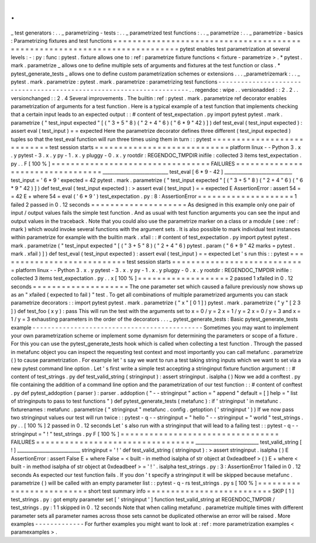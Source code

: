 .
.
_
test
generators
:
.
.
_
parametrizing
-
tests
:
.
.
_
parametrized
test
functions
:
.
.
_
parametrize
:
.
.
_
parametrize
-
basics
:
Parametrizing
fixtures
and
test
functions
=
=
=
=
=
=
=
=
=
=
=
=
=
=
=
=
=
=
=
=
=
=
=
=
=
=
=
=
=
=
=
=
=
=
=
=
=
=
=
=
=
=
=
=
=
=
=
=
=
=
=
=
=
=
=
=
=
=
=
=
=
=
=
=
=
=
=
=
=
=
=
=
=
=
pytest
enables
test
parametrization
at
several
levels
:
-
:
py
:
func
:
pytest
.
fixture
allows
one
to
:
ref
:
parametrize
fixture
functions
<
fixture
-
parametrize
>
.
*
pytest
.
mark
.
parametrize
_
allows
one
to
define
multiple
sets
of
arguments
and
fixtures
at
the
test
function
or
class
.
*
pytest_generate_tests
_
allows
one
to
define
custom
parametrization
schemes
or
extensions
.
.
.
_parametrizemark
:
.
.
_
pytest
.
mark
.
parametrize
:
pytest
.
mark
.
parametrize
:
parametrizing
test
functions
-
-
-
-
-
-
-
-
-
-
-
-
-
-
-
-
-
-
-
-
-
-
-
-
-
-
-
-
-
-
-
-
-
-
-
-
-
-
-
-
-
-
-
-
-
-
-
-
-
-
-
-
-
-
-
-
-
-
-
-
-
-
-
-
-
-
-
-
-
.
.
regendoc
:
wipe
.
.
versionadded
:
:
2
.
2
.
.
versionchanged
:
:
2
.
4
Several
improvements
.
The
builtin
:
ref
:
pytest
.
mark
.
parametrize
ref
decorator
enables
parametrization
of
arguments
for
a
test
function
.
Here
is
a
typical
example
of
a
test
function
that
implements
checking
that
a
certain
input
leads
to
an
expected
output
:
:
#
content
of
test_expectation
.
py
import
pytest
pytest
.
mark
.
parametrize
(
"
test_input
expected
"
[
(
"
3
+
5
"
8
)
(
"
2
+
4
"
6
)
(
"
6
*
9
"
42
)
]
)
def
test_eval
(
test_input
expected
)
:
assert
eval
(
test_input
)
=
=
expected
Here
the
parametrize
decorator
defines
three
different
(
test_input
expected
)
tuples
so
that
the
test_eval
function
will
run
three
times
using
them
in
turn
:
:
pytest
=
=
=
=
=
=
=
=
=
=
=
=
=
=
=
=
=
=
=
=
=
=
=
=
=
=
=
test
session
starts
=
=
=
=
=
=
=
=
=
=
=
=
=
=
=
=
=
=
=
=
=
=
=
=
=
=
=
=
platform
linux
-
-
Python
3
.
x
.
y
pytest
-
3
.
x
.
y
py
-
1
.
x
.
y
pluggy
-
0
.
x
.
y
rootdir
:
REGENDOC_TMPDIR
inifile
:
collected
3
items
test_expectation
.
py
.
.
F
[
100
%
]
=
=
=
=
=
=
=
=
=
=
=
=
=
=
=
=
=
=
=
=
=
=
=
=
=
=
=
=
=
=
=
=
=
FAILURES
=
=
=
=
=
=
=
=
=
=
=
=
=
=
=
=
=
=
=
=
=
=
=
=
=
=
=
=
=
=
=
=
=
____________________________
test_eval
[
6
*
9
-
42
]
_____________________________
test_input
=
'
6
*
9
'
expected
=
42
pytest
.
mark
.
parametrize
(
"
test_input
expected
"
[
(
"
3
+
5
"
8
)
(
"
2
+
4
"
6
)
(
"
6
*
9
"
42
)
]
)
def
test_eval
(
test_input
expected
)
:
>
assert
eval
(
test_input
)
=
=
expected
E
AssertionError
:
assert
54
=
=
42
E
+
where
54
=
eval
(
'
6
*
9
'
)
test_expectation
.
py
:
8
:
AssertionError
=
=
=
=
=
=
=
=
=
=
=
=
=
=
=
=
=
=
=
=
1
failed
2
passed
in
0
.
12
seconds
=
=
=
=
=
=
=
=
=
=
=
=
=
=
=
=
=
=
=
=
As
designed
in
this
example
only
one
pair
of
input
/
output
values
fails
the
simple
test
function
.
And
as
usual
with
test
function
arguments
you
can
see
the
input
and
output
values
in
the
traceback
.
Note
that
you
could
also
use
the
parametrize
marker
on
a
class
or
a
module
(
see
:
ref
:
mark
)
which
would
invoke
several
functions
with
the
argument
sets
.
It
is
also
possible
to
mark
individual
test
instances
within
parametrize
for
example
with
the
builtin
mark
.
xfail
:
:
#
content
of
test_expectation
.
py
import
pytest
pytest
.
mark
.
parametrize
(
"
test_input
expected
"
[
(
"
3
+
5
"
8
)
(
"
2
+
4
"
6
)
pytest
.
param
(
"
6
*
9
"
42
marks
=
pytest
.
mark
.
xfail
)
]
)
def
test_eval
(
test_input
expected
)
:
assert
eval
(
test_input
)
=
=
expected
Let
'
s
run
this
:
:
pytest
=
=
=
=
=
=
=
=
=
=
=
=
=
=
=
=
=
=
=
=
=
=
=
=
=
=
=
test
session
starts
=
=
=
=
=
=
=
=
=
=
=
=
=
=
=
=
=
=
=
=
=
=
=
=
=
=
=
=
platform
linux
-
-
Python
3
.
x
.
y
pytest
-
3
.
x
.
y
py
-
1
.
x
.
y
pluggy
-
0
.
x
.
y
rootdir
:
REGENDOC_TMPDIR
inifile
:
collected
3
items
test_expectation
.
py
.
.
x
[
100
%
]
=
=
=
=
=
=
=
=
=
=
=
=
=
=
=
=
=
=
=
2
passed
1
xfailed
in
0
.
12
seconds
=
=
=
=
=
=
=
=
=
=
=
=
=
=
=
=
=
=
=
=
The
one
parameter
set
which
caused
a
failure
previously
now
shows
up
as
an
"
xfailed
(
expected
to
fail
)
"
test
.
To
get
all
combinations
of
multiple
parametrized
arguments
you
can
stack
parametrize
decorators
:
:
import
pytest
pytest
.
mark
.
parametrize
(
"
x
"
[
0
1
]
)
pytest
.
mark
.
parametrize
(
"
y
"
[
2
3
]
)
def
test_foo
(
x
y
)
:
pass
This
will
run
the
test
with
the
arguments
set
to
x
=
0
/
y
=
2
x
=
1
/
y
=
2
x
=
0
/
y
=
3
and
x
=
1
/
y
=
3
exhausting
parameters
in
the
order
of
the
decorators
.
.
.
_
pytest_generate_tests
:
Basic
pytest_generate_tests
example
-
-
-
-
-
-
-
-
-
-
-
-
-
-
-
-
-
-
-
-
-
-
-
-
-
-
-
-
-
-
-
-
-
-
-
-
-
-
-
-
-
-
-
-
-
Sometimes
you
may
want
to
implement
your
own
parametrization
scheme
or
implement
some
dynamism
for
determining
the
parameters
or
scope
of
a
fixture
.
For
this
you
can
use
the
pytest_generate_tests
hook
which
is
called
when
collecting
a
test
function
.
Through
the
passed
in
metafunc
object
you
can
inspect
the
requesting
test
context
and
most
importantly
you
can
call
metafunc
.
parametrize
(
)
to
cause
parametrization
.
For
example
let
'
s
say
we
want
to
run
a
test
taking
string
inputs
which
we
want
to
set
via
a
new
pytest
command
line
option
.
Let
'
s
first
write
a
simple
test
accepting
a
stringinput
fixture
function
argument
:
:
#
content
of
test_strings
.
py
def
test_valid_string
(
stringinput
)
:
assert
stringinput
.
isalpha
(
)
Now
we
add
a
conftest
.
py
file
containing
the
addition
of
a
command
line
option
and
the
parametrization
of
our
test
function
:
:
#
content
of
conftest
.
py
def
pytest_addoption
(
parser
)
:
parser
.
addoption
(
"
-
-
stringinput
"
action
=
"
append
"
default
=
[
]
help
=
"
list
of
stringinputs
to
pass
to
test
functions
"
)
def
pytest_generate_tests
(
metafunc
)
:
if
'
stringinput
'
in
metafunc
.
fixturenames
:
metafunc
.
parametrize
(
"
stringinput
"
metafunc
.
config
.
getoption
(
'
stringinput
'
)
)
If
we
now
pass
two
stringinput
values
our
test
will
run
twice
:
:
pytest
-
q
-
-
stringinput
=
"
hello
"
-
-
stringinput
=
"
world
"
test_strings
.
py
.
.
[
100
%
]
2
passed
in
0
.
12
seconds
Let
'
s
also
run
with
a
stringinput
that
will
lead
to
a
failing
test
:
:
pytest
-
q
-
-
stringinput
=
"
!
"
test_strings
.
py
F
[
100
%
]
=
=
=
=
=
=
=
=
=
=
=
=
=
=
=
=
=
=
=
=
=
=
=
=
=
=
=
=
=
=
=
=
=
FAILURES
=
=
=
=
=
=
=
=
=
=
=
=
=
=
=
=
=
=
=
=
=
=
=
=
=
=
=
=
=
=
=
=
=
___________________________
test_valid_string
[
!
]
___________________________
stringinput
=
'
!
'
def
test_valid_string
(
stringinput
)
:
>
assert
stringinput
.
isalpha
(
)
E
AssertionError
:
assert
False
E
+
where
False
=
<
built
-
in
method
isalpha
of
str
object
at
0xdeadbeef
>
(
)
E
+
where
<
built
-
in
method
isalpha
of
str
object
at
0xdeadbeef
>
=
'
!
'
.
isalpha
test_strings
.
py
:
3
:
AssertionError
1
failed
in
0
.
12
seconds
As
expected
our
test
function
fails
.
If
you
don
'
t
specify
a
stringinput
it
will
be
skipped
because
metafunc
.
parametrize
(
)
will
be
called
with
an
empty
parameter
list
:
:
pytest
-
q
-
rs
test_strings
.
py
s
[
100
%
]
=
=
=
=
=
=
=
=
=
=
=
=
=
=
=
=
=
=
=
=
=
=
=
=
=
short
test
summary
info
=
=
=
=
=
=
=
=
=
=
=
=
=
=
=
=
=
=
=
=
=
=
=
=
=
=
SKIP
[
1
]
test_strings
.
py
:
got
empty
parameter
set
[
'
stringinput
'
]
function
test_valid_string
at
REGENDOC_TMPDIR
/
test_strings
.
py
:
1
1
skipped
in
0
.
12
seconds
Note
that
when
calling
metafunc
.
parametrize
multiple
times
with
different
parameter
sets
all
parameter
names
across
those
sets
cannot
be
duplicated
otherwise
an
error
will
be
raised
.
More
examples
-
-
-
-
-
-
-
-
-
-
-
-
-
For
further
examples
you
might
want
to
look
at
:
ref
:
more
parametrization
examples
<
paramexamples
>
.
